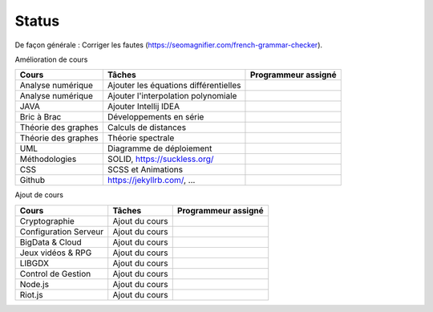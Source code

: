 =================================
Status
=================================

De façon générale : Corriger les fautes (https://seomagnifier.com/french-grammar-checker).

Amélioration de cours

====================== ====================================== =========================
Cours                  Tâches                                 Programmeur assigné
====================== ====================================== =========================
Analyse numérique      Ajouter les équations différentielles  \
Analyse numérique      Ajouter l'interpolation polynomiale    \
JAVA                   Ajouter Intellij IDEA                  \
Bric à Brac            Développements en série                \
Théorie des graphes    Calculs de distances                   \
Théorie des graphes    Théorie spectrale                      \
UML                    Diagramme de déploiement               \
Méthodologies          SOLID, https://suckless.org/           \
CSS                    SCSS et Animations                     \
Github                 https://jekyllrb.com/, ...             \
====================== ====================================== =========================

Ajout de cours

====================== ====================================== =========================
Cours                  Tâches                                 Programmeur assigné
====================== ====================================== =========================
Cryptographie          Ajout du cours                         \
Configuration Serveur  Ajout du cours                         \
BigData & Cloud        Ajout du cours                         \
Jeux vidéos & RPG      Ajout du cours                         \
LIBGDX                 Ajout du cours                         \
Control de Gestion     Ajout du cours                         \
Node.js                Ajout du cours                         \
Riot.js                Ajout du cours                         \
====================== ====================================== =========================
